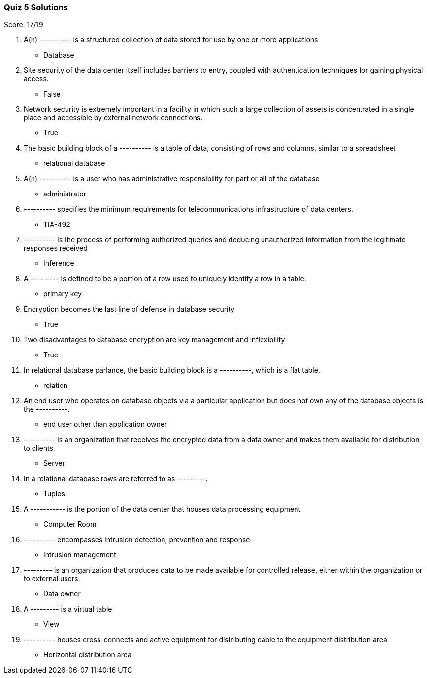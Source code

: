 === Quiz 5 Solutions

Score: 17/19

1. A(n) ---------- is a structured collection of data stored for use by one or more applications
** Database
2. Site security of the data center itself includes barriers to entry, coupled with authentication techniques for gaining physical access.
** False
3. Network security is extremely important in a facility in which such a large collection of assets is concentrated in a single place and accessible by external network connections.
** True
4. The basic building block of a ---------- is a table of data, consisting of rows and columns, similar to a spreadsheet
** relational database
5. A(n) ---------- is a user who has administrative responsibility for part or all of the database
** administrator
6. ---------- specifies the minimum requirements for telecommunications infrastructure of data centers.
** TIA-492
7. ---------- is the process of performing authorized queries and deducing unauthorized information from the legitimate responses received
** Inference
8. A --------- is defined to be a portion of a row used to uniquely identify a row in a table.
** primary key
9. Encryption becomes the last line of defense in database security
** True
10. Two disadvantages to database encryption are key management and inflexibility
** True
11. In relational database parlance, the basic building block is a ----------, which is a flat table.
** relation
12. An end user who operates on database objects via a particular application but does not own any of the database objects is the ----------.
** end user other than application owner
13. ---------- is an organization that receives the encrypted data from a data owner and makes them available for  distribution to clients.
** Server
14. In a relational database rows are referred to as ---------.
** Tuples
15. A ----------- is the portion of the data center that houses data processing equipment
** Computer Room
16. ---------- encompasses intrusion detection, prevention and response
** Intrusion management
17. --------- is an organization that produces data to be made available for controlled release, either within the organization or to external users.
** Data owner
18. A --------- is a virtual table
** View
19. ---------- houses cross-connects and active equipment for distributing cable to the equipment distribution area
** Horizontal distribution area
